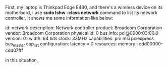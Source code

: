 #+TITLE Linux Wireless Device Driver

First, my laptop is Thinkpad Edge E430, and there's a wireless device on its
motherbord, i use *sudo lshw -class network* command to list its network 
controller, it shows me some information like below:

id:	
network
description:	Network controller
product:	Broadcom Corporation
vendor:	Broadcom Corporation
physical id:	
0
bus info:	
pci@0000:03:00.0
version:	01
width:	64 bits
clock:	33MHz
capabilities:	pm msi pciexpress bus_master cap_list
configuration:	
latency	=	0
resources:	
memory	:	cdd00000-cdd07fff

in this situation, 
